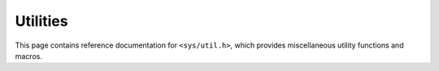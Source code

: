 .. _util_api:

Utilities
#########

This page contains reference documentation for ``<sys/util.h>``, which provides
miscellaneous utility functions and macros.

